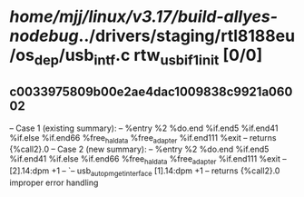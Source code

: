 #+TODO: TODO CHECK | BUG DUP
* /home/mjj/linux/v3.17/build-allyes-nodebug/../drivers/staging/rtl8188eu/os_dep/usb_intf.c rtw_usb_if1_init [0/0]
** c0033975809b00e2ae4dac1009838c9921a06002
   -- Case 1 (existing summary):
   --     %entry %2 %do.end %if.end5 %if.end41 %if.else %if.end66 %free_hal_data %free_adapter %if.end111 %exit
   --         returns {%call2}.0
   -- Case 2 (new summary):
   --     %entry %2 %do.end %if.end5 %if.end41 %if.else %if.end66 %free_hal_data %free_adapter %if.end111 %exit
   --         [2].14:dpm +1
   --         `-- usb_autopm_get_interface [1].14:dpm +1
   --         returns {%call2}.0
   improper error handling
